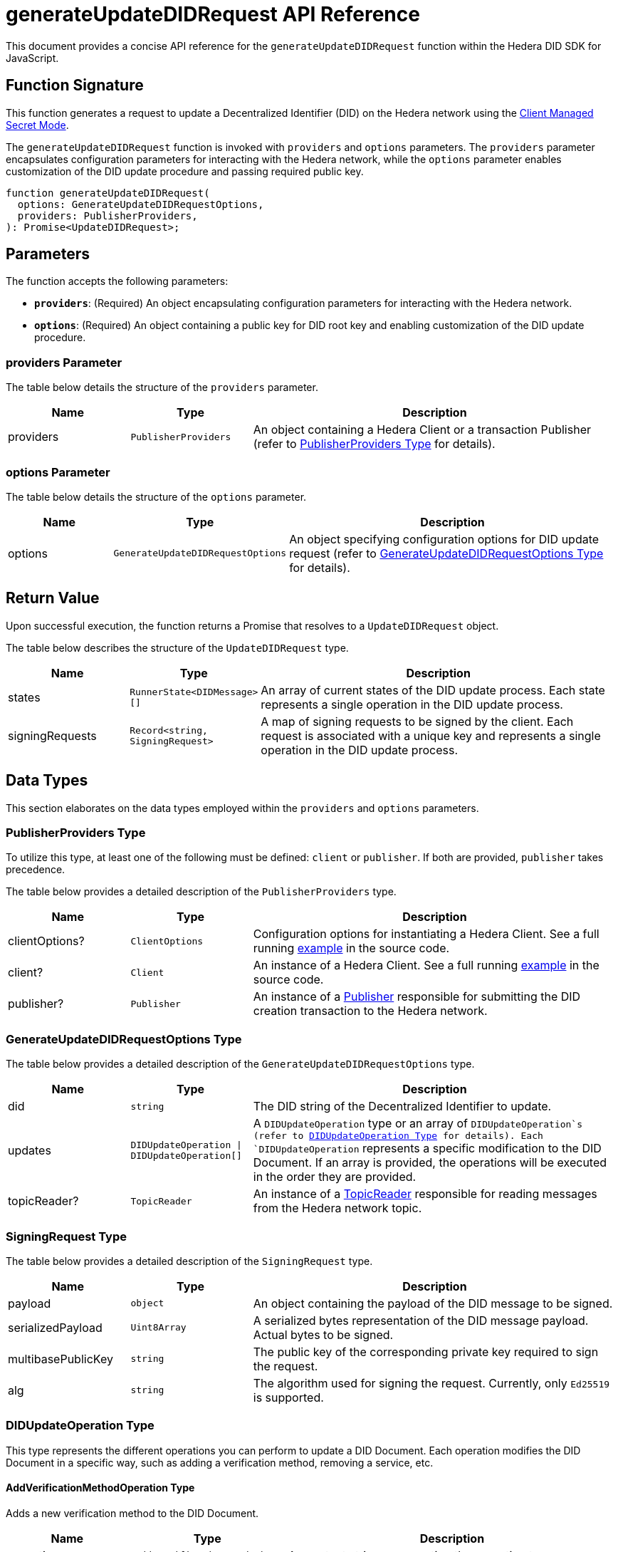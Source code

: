 = generateUpdateDIDRequest API Reference

This document provides a concise API reference for the `generateUpdateDIDRequest` function within the Hedera DID SDK for JavaScript.

== Function Signature

This function generates a request to update a Decentralized Identifier (DID) on the Hedera network using the xref:04-implementation/guides/key-management-modes-guide.adoc#client-managed-secret-mode[Client Managed Secret Mode].

The `generateUpdateDIDRequest` function is invoked with `providers` and `options` parameters. The `providers` parameter encapsulates configuration parameters for interacting with the Hedera network, while the `options` parameter enables customization of the DID update procedure and passing required public key.

[source,js]
----
function generateUpdateDIDRequest(
  options: GenerateUpdateDIDRequestOptions,
  providers: PublisherProviders,
): Promise<UpdateDIDRequest>;
----

== Parameters

The function accepts the following parameters:

*   **`providers`**:  (Required) An object encapsulating configuration parameters for interacting with the Hedera network.
*   **`options`**: (Required) An object containing a public key for DID root key and enabling customization of the DID update procedure.

=== providers Parameter

The table below details the structure of the `providers` parameter.

[cols="1,1,3",options="header",frame="ends"]
|===
|Name
|Type
|Description

|providers
|`PublisherProviders`
|An object containing a Hedera Client or a transaction Publisher (refer to <<providers-data-types>> for details).
|===

=== options Parameter

The table below details the structure of the `options` parameter.

[cols="1,1,3",options="header",frame="ends"]
|===
|Name
|Type
|Description

|options
|`GenerateUpdateDIDRequestOptions`
|An object specifying configuration options for DID update request (refer to <<options-data-types>> for details).
|===

== Return Value

Upon successful execution, the function returns a Promise that resolves to a `UpdateDIDRequest` object.

The table below describes the structure of the `UpdateDIDRequest` type.

[cols="1,1,3",options="header",frame="ends"]
|===
|Name
|Type
|Description

|states
|`RunnerState<DIDMessage>[]`
|An array of current states of the DID update process. Each state represents a single operation in the DID update process.


|signingRequests
|`Record<string, SigningRequest>`
|A map of signing requests to be signed by the client. Each request is associated with a unique key and represents a single operation in the DID update process.
|===

== Data Types

This section elaborates on the data types employed within the `providers` and `options` parameters.

[[providers-data-types]]
=== PublisherProviders Type

To utilize this type, at least one of the following must be defined: `client` or `publisher`. If both are provided, `publisher` takes precedence.

The table below provides a detailed description of the `PublisherProviders` type.

[cols="1,1,3",options="header",frame="ends"]
|===
|Name
|Type
|Description

|clientOptions?
|`ClientOptions`
|Configuration options for instantiating a Hedera Client. See a full running link:https://github.com/Swiss-Digital-Assets-Institute/hashgraph-did-sdk-js/blob/main/examples/createDID-with-client-options.ts[example] in the source code.

|client?
|`Client`
|An instance of a Hedera Client. See a full running link:https://github.com/Swiss-Digital-Assets-Institute/hashgraph-did-sdk-js/blob/main/examples/createDID-with-a-client.ts[example] in the source code.

|publisher?
|`Publisher`
|An instance of a xref:04-implementation/components/publisher-guide.adoc[Publisher] responsible for submitting the DID creation transaction to the Hedera network.
|===

[[options-data-types]]
=== GenerateUpdateDIDRequestOptions Type

The table below provides a detailed description of the `GenerateUpdateDIDRequestOptions` type.

[cols="1,1,3",options="header",frame="ends"]
|===
|Name
|Type
|Description

|did
|`string`
|The DID string of the Decentralized Identifier to update.

|updates
|`DIDUpdateOperation \| DIDUpdateOperation[]`
|A  `DIDUpdateOperation`  type or an array of  `DIDUpdateOperation`s (refer to <<didupdateoperation-type>> for details). Each `DIDUpdateOperation` represents a specific modification to the DID Document. If an array is provided, the operations will be executed in the order they are provided.

|topicReader?
|`TopicReader`
|An instance of a xref:04-implementation/components/topic-reader-api.adoc[TopicReader] responsible for reading messages from the Hedera network topic.
|===

[[signing-request-data-types]]
=== SigningRequest Type

The table below provides a detailed description of the `SigningRequest` type.

[cols="1,1,3",options="header",frame="ends"]
|===
|Name
|Type
|Description

|payload
|`object`
|An object containing the payload of the DID message to be signed.

|serializedPayload
|`Uint8Array`
|A serialized bytes representation of the DID message payload. Actual bytes to be signed.

|multibasePublicKey
|`string`
|The public key of the corresponding private key required to sign the request.

|alg
|`string`
|The algorithm used for signing the request. Currently, only `Ed25519` is supported.
|===

[[didupdateoperation-type]]
=== DIDUpdateOperation Type

This type represents the different operations you can perform to update a DID Document. Each operation modifies the DID Document in a specific way, such as adding a verification method, removing a service, etc.

==== AddVerificationMethodOperation Type

Adds a new verification method to the DID Document.

[cols="1,1,3",options="header",frame="ends"]
|===
|Name
|Type
|Description

|operation
|`'add-verification-method'`
|A constant string representing the operation type.

|id
|`string`
|A unique identifier for the verification method. Must start with `#` and be unique within the DID Document, e.g., `#key-1`.

|property
|`VerificationMethodProperties`
|A string representing the verification method or relationship property to add. Possible values are:  `verificationMethod`, `authentication`, `assertionMethod`, `keyAgreement`, `capabilityInvocation`, `capabilityDelegation`.

|controller?
|`string`
|The DID that controls the verification method. If not provided, the DID of the DID Document is used.

|publicKeyMultibase?
|`string`
|The public key in multibase format to add. Optional when adding verification relationship as an alias to an existing verification method. In that case `id` must be the same as the existing verification method. Otherwise is required. See a full running link:https://github.com/Swiss-Digital-Assets-Institute/hashgraph-did-sdk-js/blob/main/examples/updateDID-with-a-private-key.ts[example] in the source code.
|===

==== AddServiceOperation Type

Adds a new service endpoint to the DID Document.

[cols="1,1,3",options="header",frame="ends"]
|===
|Name
|Type
|Description

|operation
|`'add-service'`
|A constant string representing the operation type.

|id
|`string`
|A unique identifier for the service. Must start with `#` and be unique within the DID Document, e.g., `#service-1`.

|type
|`string`
|The type of service to add.

|serviceEndpoint
|`string`
|The service endpoint to add.
|===

==== RemoveVerificationMethodOperation Type

Removes an existing verification method from the DID Document.

[cols="1,1,3",options="header",frame="ends"]
|===
|Name
|Type
|Description

|operation
|`'remove-verification-method'`
|A constant string representing the operation type.

|id
|`string`
|A unique identifier for the verification method or relationship to remove. Must start with `#`, e.g., `#key-1`.
|===

==== RemoveServiceOperation Type

Removes an existing service endpoint from the DID Document.

[cols="1,1,3",options="header",frame="ends"]
|===
|Name
|Type
|Description

|operation
|`'remove-service'`
|A constant string representing the operation type.

|id
|`string`
|A unique identifier for the service to remove. Must start with `#`, e.g., `#service-1`.
|===

== Errors

The following table enumerates the exceptions that may arise during the execution of the `generateUpdateDIDRequest` function.

[cols="1,1",options="header",frame="ends"]
|===
|Exception code
|Description

|`invalidArgument`
|Providers must contain client options or client or publisher.

|`invalidArgument`
|Hashgraph SDK Client must be configured with a network.

|`invalidArgument`
|Hashgraph SDK Client must be configured with an operator account.

|`invalidArgument`
|Verification method ID does not exist. Nothing to remove.

|`invalidArgument`
|Cannot remove a service using `remove-verification-method` operation.

|`invalidArgument`
|Service id already exists.

|`invalidArgument`
|The service endpoint must be a valid URI.

|`invalidArgument`
|The ID must be a valid property ID.

|`invalidArgument`
|The fragment ID # is already in use for another verification method.

|`invalidDid`
|The DID must be a valid Hedera DID.

|`invalidDid`
|The controller must be a valid Hedera DID.

|`notFound`
|The DID document was not found.

|`invalidPublicKey`
|The public key is required for verification methods

|`invalidPublicKeyLength`
|Invalid length for the public key.

|`internalError`
|DID root key not found in a DID Document.
|===

== Function Implementation

The Hashgraph DID SDK provides a `generateUpdateDIDRequest` function within its `registrar` package. For further details, refer to the xref:06-deployment/packages/index.adoc#essential-packages[`@hashgraph-did-sdk-js/registrar`] package documentation.